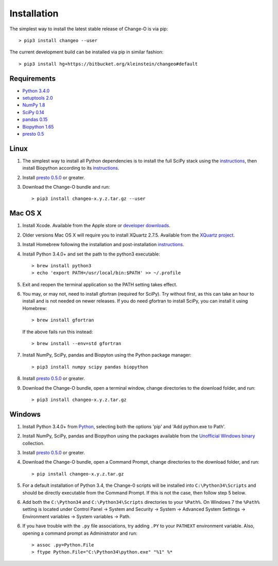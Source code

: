 Installation
================================================================================

The simplest way to install the latest stable release of Change-O is via pip::

    > pip3 install changeo --user

The current development build can be installed via pip in similar fashion::

    > pip3 install hg+https://bitbucket.org/kleinstein/changeo#default

Requirements
--------------------------------------------------------------------------------

-  `Python 3.4.0 <http://python.org>`__
-  `setuptools 2.0 <http://bitbucket.org/pypa/setuptools>`__
-  `NumPy 1.8 <http://numpy.org>`__
-  `SciPy 0.14 <http://scipy.org>`__
-  `pandas 0.15 <http://pandas.pydata.org>`__
-  `Biopython 1.65 <http://biopython.org>`__
-  `presto 0.5 <http://presto.readthedocs.io>`__

Linux
--------------------------------------------------------------------------------

1. The simplest way to install all Python dependencies is to install the
   full SciPy stack using the
   `instructions <http://scipy.org/install.html>`__, then install
   Biopython according to its
   `instructions <http://biopython.org/DIST/docs/install/Installation.html>`__.

2. Install `presto 0.5.0 <http://presto.readthedocs.io>`__ or greater.

3. Download the Change-O bundle and run::

   > pip3 install changeo-x.y.z.tar.gz --user

Mac OS X
--------------------------------------------------------------------------------

1. Install Xcode. Available from the Apple store or
   `developer downloads <http://developer.apple.com/downloads>`__.

2. Older versions Mac OS X will require you to install XQuartz 2.7.5. Available
   from the `XQuartz project <http://xquartz.macosforge.org/landing>`__.

3. Install Homebrew following the installation and post-installation
   `instructions <http://brew.sh>`__.

4. Install Python 3.4.0+ and set the path to the python3 executable::

   > brew install python3
   > echo 'export PATH=/usr/local/bin:$PATH' >> ~/.profile

5. Exit and reopen the terminal application so the PATH setting takes effect.

6. You may, or may not, need to install gfortran (required for SciPy). Try
   without first, as this can take an hour to install and is not needed on
   newer releases. If you do need gfortran to install SciPy, you can install it
   using Homebrew::

   > brew install gfortran

   If the above fails run this instead::

   > brew install --env=std gfortran

7. Install NumPy, SciPy, pandas and Biopyton using the Python package
   manager::

   > pip3 install numpy scipy pandas biopython

8. Install `presto 0.5.0 <http://presto.readthedocs.io>`__ or greater.

9. Download the Change-O bundle, open a terminal window, change directories
   to the download folder, and run::

   > pip3 install changeo-x.y.z.tar.gz

Windows
--------------------------------------------------------------------------------

1. Install Python 3.4.0+ from `Python <http://python.org/downloads>`__,
   selecting both the options 'pip' and 'Add python.exe to Path'.

2. Install NumPy, SciPy, pandas and Biopython using the packages
   available from the
   `Unofficial Windows binary <http://www.lfd.uci.edu/~gohlke/pythonlibs>`__
   collection.

3. Install `presto 0.5.0 <http://presto.readthedocs.io>`__ or greater.

4. Download the Change-O bundle, open a Command Prompt, change directories to
   the download folder, and run::

   > pip install changeo-x.y.z.tar.gz

5. For a default installation of Python 3.4, the Change-0 scripts will be
   installed into ``C:\Python34\Scripts`` and should be directly
   executable from the Command Prompt. If this is not the case, then
   follow step 5 below.

6. Add both the ``C:\Python34`` and ``C:\Python34\Scripts`` directories
   to your ``%Path%``. On Windows 7 the ``%Path%`` setting is located
   under Control Panel -> System and Security -> System -> Advanced
   System Settings -> Environment variables -> System variables -> Path.

6. If you have trouble with the ``.py`` file associations, try adding ``.PY``
   to your ``PATHEXT`` environment variable. Also, opening a
   command prompt as Administrator and run::

    > assoc .py=Python.File
    > ftype Python.File="C:\Python34\python.exe" "%1" %*